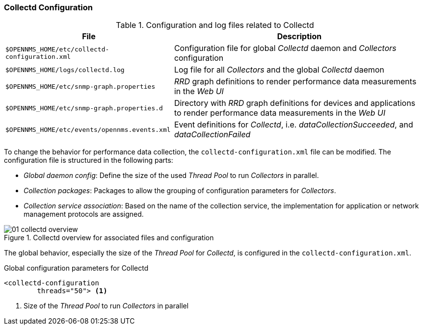 
// Allow GitHub image rendering
:imagesdir: ./images

[[ga-collectd-configuration]]
=== Collectd Configuration

.Configuration and log files related to Collectd
[options="header, autowidth"]
|===
| File                                           | Description
| `$OPENNMS_HOME/etc/collectd-configuration.xml` | Configuration file for global _Collectd_ daemon and _Collectors_ configuration
| `$OPENNMS_HOME/logs/collectd.log`              | Log file for all _Collectors_ and the global _Collectd_ daemon
| `$OPENNMS_HOME/etc/snmp-graph.properties`      | _RRD_ graph definitions to render performance data measurements in the _Web UI_
| `$OPENNMS_HOME/etc/snmp-graph.properties.d`    | Directory with _RRD_ graph definitions for devices and applications to render performance data measurements in the _Web UI_
| `$OPENNMS_HOME/etc/events/opennms.events.xml`  | Event definitions for _Collectd_, i.e. _dataCollectionSucceeded_, and _dataCollectionFailed_
|===

To change the behavior for performance data collection, the `collectd-configuration.xml` file can be modified.
The configuration file is structured in the following parts:

* _Global daemon config_: Define the size of the used _Thread Pool_ to run _Collectors_ in parallel.
* _Collection packages_: Packages to allow the grouping of configuration parameters for _Collectors_.
* _Collection service association_: Based on the name of the collection service, the implementation for application or network management protocols are assigned.

[[ga-performance-management-collectd-overview]]
.Collectd overview for associated files and configuration
image::01_collectd-overview.png[]

The global behavior, especially the size of the _Thread Pool_ for _Collectd_, is configured in the `collectd-configuration.xml`.

.Global configuration parameters for Collectd
[source, xml]
----
<collectd-configuration
        threads="50"> <1>
----

<1> Size of the _Thread Pool_ to run _Collectors_ in parallel

